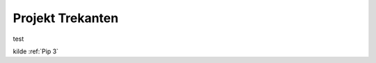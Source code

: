 .. _Projekt Trekanten:

Projekt Trekanten
=================

test



.. image:: Figure/ProjektTrekanten.PNG
    :width: 400
    :alt: Alternative text



kilde :ref:`Pip 3`
